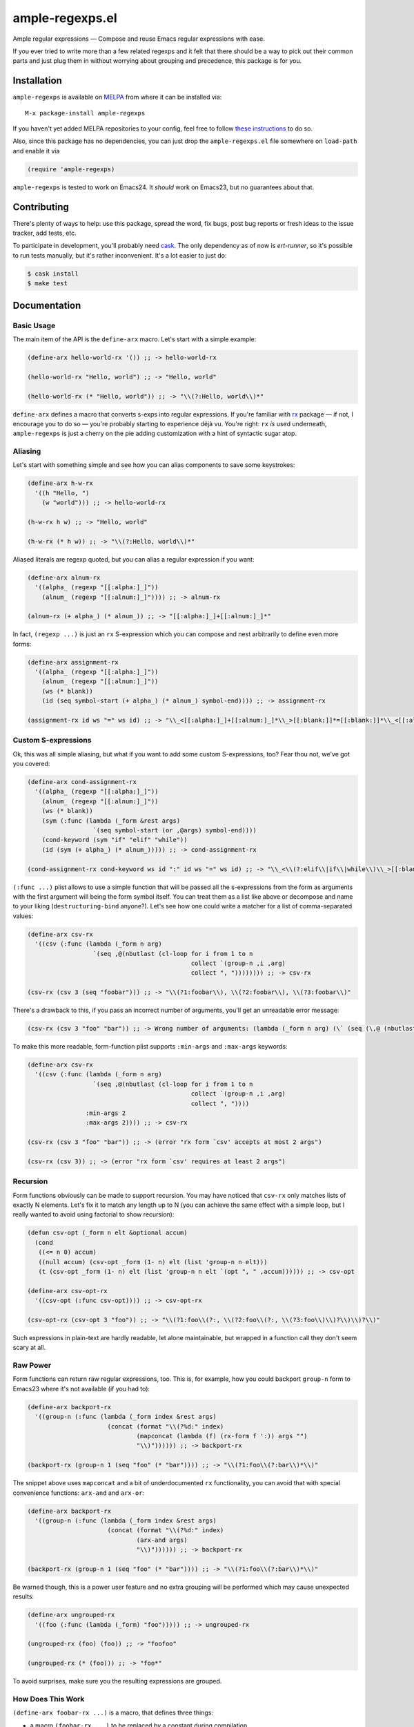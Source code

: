 ==================
 ample-regexps.el
==================

Ample regular expressions — Compose and reuse Emacs regular expressions with
ease.

If you ever tried to write more than a few related regexps and it felt that
there should be a way to pick out their common parts and just plug them in
without worrying about grouping and precedence, this package is for you.

Installation
------------

``ample-regexps`` is available on `MELPA <http://melpa.milkbox.net>`_ from where it
can be installed via::

    M-x package-install ample-regexps

If you haven't yet added MELPA repositories to your config, feel free to follow
`these instructions <http://melpa.milkbox.net/#/getting-started>`_ to do so.

Also, since this package has no dependencies, you can just drop the
``ample-regexps.el`` file somewhere on ``load-path`` and enable it via

.. code-block:: emacs-lisp

   (require 'ample-regexps)

``ample-regexps`` is tested to work on Emacs24.  It *should* work on Emacs23,
but no guarantees about that.

Contributing
------------

There's plenty of ways to help: use this package, spread the word, fix bugs,
post bug reports or fresh ideas to the issue tracker, add tests, etc.

To participate in development, you'll probably need `cask
<https://github.com/cask/cask>`_.  The only dependency as of now is
`ert-runner`, so it's possible to run tests manually, but it's rather
inconvenient.  It's a lot easier to just do:

.. code-block:: bash

   $ cask install
   $ make test

Documentation
-------------

Basic Usage
===========

The main item of the API is the ``define-arx`` macro.  Let's start with a simple
example:

.. code-block:: emacs-lisp

    (define-arx hello-world-rx '()) ;; -> hello-world-rx

    (hello-world-rx "Hello, world") ;; -> "Hello, world"

    (hello-world-rx (* "Hello, world")) ;; -> "\\(?:Hello, world\\)*"

``define-arx`` defines a macro that converts s-exps into regular expressions.
If you're familiar with `rx
<http://git.savannah.gnu.org/cgit/emacs.git/tree/lisp/emacs-lisp/rx.el>`_
package — if not, I encourage you to do so — you're probably starting to
experience déjà vu.  You're right: ``rx`` *is* used underneath,
``ample-regexps`` is just a cherry on the pie adding customization with a hint
of syntactic sugar atop.

Aliasing
========

Let's start with something simple and see how you can alias components to save
some keystrokes:

.. code-block:: emacs-lisp

    (define-arx h-w-rx
      '((h "Hello, ")
        (w "world"))) ;; -> hello-world-rx

    (h-w-rx h w) ;; -> "Hello, world"

    (h-w-rx (* h w)) ;; -> "\\(?:Hello, world\\)*"

Aliased literals are regexp quoted, but you can alias a regular expression if
you want:

.. code-block:: emacs-lisp

    (define-arx alnum-rx
      '((alpha_ (regexp "[[:alpha:]_]"))
        (alnum_ (regexp "[[:alnum:]_]")))) ;; -> alnum-rx

    (alnum-rx (+ alpha_) (* alnum_)) ;; -> "[[:alpha:]_]+[[:alnum:]_]*"

In fact, ``(regexp ...)`` is just an ``rx`` S-expression which you can compose
and nest arbitrarily to define even more forms:

.. code-block:: emacs-lisp

    (define-arx assignment-rx
      '((alpha_ (regexp "[[:alpha:]_]"))
        (alnum_ (regexp "[[:alnum:]_]"))
        (ws (* blank))
        (id (seq symbol-start (+ alpha_) (* alnum_) symbol-end)))) ;; -> assignment-rx

    (assignment-rx id ws "=" ws id) ;; -> "\\_<[[:alpha:]_]+[[:alnum:]_]*\\_>[[:blank:]]*=[[:blank:]]*\\_<[[:alpha:]_]+[[:alnum:]_]*\\_>"

Custom S-expressions
====================

Ok, this was all simple aliasing, but what if you want to add some custom
S-expressions, too?  Fear thou not, we've got you covered:

.. code-block:: emacs-lisp

    (define-arx cond-assignment-rx
      '((alpha_ (regexp "[[:alpha:]_]"))
        (alnum_ (regexp "[[:alnum:]_]"))
        (ws (* blank))
        (sym (:func (lambda (_form &rest args)
                      `(seq symbol-start (or ,@args) symbol-end))))
        (cond-keyword (sym "if" "elif" "while"))
        (id (sym (+ alpha_) (* alnum_))))) ;; -> cond-assignment-rx

    (cond-assignment-rx cond-keyword ws id ":" id ws "=" ws id) ;; -> "\\_<\\(?:elif\\|if\\|while\\)\\_>[[:blank:]]*\\_<\\(?:[[:alpha:]_]+\\|[[:alnum:]_]*\\)\\_>:\\_<\\(?:[[:alpha:]_]+\\|[[:alnum:]_]*\\)\\_>[[:blank:]]*=[[:blank:]]*\\_<\\(?:[[:alpha:]_]+\\|[[:alnum:]_]*\\)\\_>"

``(:func ...)`` plist allows to use a simple function that will be passed all the
s-expressions from the form as arguments with the first argument will being the
form symbol itself.  You can treat them as a list like above or decompose and
name to your liking (``destructuring-bind`` anyone?).  Let's see how one could
write a matcher for a list of comma-separated values:

.. code-block:: emacs-lisp

    (define-arx csv-rx
      '((csv (:func (lambda (_form n arg)
                      `(seq ,@(nbutlast (cl-loop for i from 1 to n
                                                 collect `(group-n ,i ,arg)
                                                 collect ", ")))))))) ;; -> csv-rx

    (csv-rx (csv 3 (seq "foobar"))) ;; -> "\\(?1:foobar\\), \\(?2:foobar\\), \\(?3:foobar\\)"

There's a drawback to this, if you pass an incorrect number of arguments,
you'll get an unreadable error message:

.. code-block:: emacs-lisp

    (csv-rx (csv 3 "foo" "bar")) ;; -> Wrong number of arguments: (lambda (_form n arg) (\` (seq (\,@ (nbutlast (cl-loop for i from 1 to n collect (\` (group-n (\, i) (\, arg))) collect ", ")))))), 4

To make this more readable, form-function plist supports ``:min-args`` and ``:max-args`` keywords:

.. code-block:: emacs-lisp

    (define-arx csv-rx
      '((csv (:func (lambda (_form n arg)
                      `(seq ,@(nbutlast (cl-loop for i from 1 to n
                                                 collect `(group-n ,i ,arg)
                                                 collect ", "))))
                    :min-args 2
                    :max-args 2)))) ;; -> csv-rx

    (csv-rx (csv 3 "foo" "bar")) ;; -> (error "rx form `csv' accepts at most 2 args")

    (csv-rx (csv 3)) ;; -> (error "rx form `csv' requires at least 2 args")

Recursion
=========

Form functions obviously can be made to support recursion.  You may have
noticed that ``csv-rx`` only matches lists of exactly N elements.  Let's fix it
to match any length up to N (you can achieve the same effect with a simple
loop, but I really wanted to avoid using factorial to show recursion):

.. code-block:: emacs-lisp

    (defun csv-opt (_form n elt &optional accum)
      (cond
       ((<= n 0) accum)
       ((null accum) (csv-opt _form (1- n) elt (list 'group-n n elt)))
       (t (csv-opt _form (1- n) elt (list 'group-n n elt `(opt ", " ,accum)))))) ;; -> csv-opt

    (define-arx csv-opt-rx
      '((csv-opt (:func csv-opt)))) ;; -> csv-opt-rx

    (csv-opt-rx (csv-opt 3 "foo")) ;; -> "\\(?1:foo\\(?:, \\(?2:foo\\(?:, \\(?3:foo\\)\\)?\\)\\)?\\)"

Such expressions in plain-text are hardly readable, let alone maintainable, but
wrapped in a function call they don't seem scary at all.

Raw Power
=========

Form functions can return raw regular expressions, too.  This is, for example,
how you could backport ``group-n`` form to Emacs23 where it's not available (if
you had to):

.. code-block:: emacs-lisp

    (define-arx backport-rx
      '((group-n (:func (lambda (_form index &rest args)
                          (concat (format "\\(?%d:" index)
                                  (mapconcat (lambda (f) (rx-form f ':)) args "")
                                  "\\)")))))) ;; -> backport-rx

    (backport-rx (group-n 1 (seq "foo" (* "bar")))) ;; -> "\\(?1:foo\\(?:bar\\)*\\)"

The snippet above uses ``mapconcat`` and a bit of underdocumented ``rx``
functionality, you can avoid that with special convenience functions:
``arx-and`` and ``arx-or``:

.. code-block:: emacs-lisp

    (define-arx backport-rx
      '((group-n (:func (lambda (_form index &rest args)
                          (concat (format "\\(?%d:" index)
                                  (arx-and args)
                                  "\\)")))))) ;; -> backport-rx

    (backport-rx (group-n 1 (seq "foo" (* "bar")))) ;; -> "\\(?1:foo\\(?:bar\\)*\\)"

Be warned though, this is a power user feature and no extra grouping will be
performed which may cause unexpected results:

.. code-block:: emacs-lisp

    (define-arx ungrouped-rx
      '((foo (:func (lambda (_form) "foo"))))) ;; -> ungrouped-rx

    (ungrouped-rx (foo) (foo)) ;; -> "foofoo"

    (ungrouped-rx (* (foo))) ;; -> "foo*"

To avoid surprises, make sure you the resulting expressions are grouped.

How Does This Work
==================

``(define-arx foobar-rx ...)`` is a macro, that defines three things:

- a macro ``(foobar-rx ...)`` to be replaced by a constant during compilation
- a function ``(foobar-rx-to-string ...)`` that can be used in runtime
- a variable ``foobar-rx-constituents`` with form definitions to use

When either the function or the macro is called, constituents variable is used
to override ``rx-constituents`` via dynamic scoping and the rest is performed by
``rx-to-string`` function.

License
-------

This package is provided under the terms and conditions of GPLv3 license.

This program is free software: you can redistribute it and/or modify
it under the terms of the GNU General Public License as published by
the Free Software Foundation, either version 3 of the License, or
(at your option) any later version.

This program is distributed in the hope that it will be useful,
but WITHOUT ANY WARRANTY; without even the implied warranty of
MERCHANTABILITY or FITNESS FOR A PARTICULAR PURPOSE.  See the
GNU General Public License for more details.

You should have received a copy of the GNU General Public License
along with this program.  If not, see http://www.gnu.org/licenses/ .
